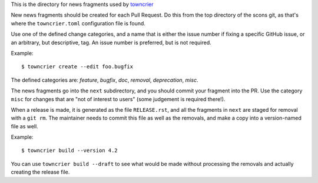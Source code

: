 This is the directory for news fragments used by
`towncrier <https://github.com/hwkowl/towncrier>`_

New news fragments should be created for each Pull Request.
Do this from the top directory of the scons git, as that's
where the ``towncrier.toml`` configuration file is found.

Use one of the defined change categories, and a name that is
either the issue number if fixing a specific GitHub issue,
or an arbitrary, but descriptive, tag. An issue number is
preferred, but is not required.

Example::

    $ towncrier create --edit foo.bugfix

The defined categories are:
*feature*, *bugfix*, *doc*, *removal*, *deprecation*, *misc*.

The news fragments go into the ``next`` subdirectory,
and you should commit your fragment into the PR.
Use the category ``misc`` for changes that are "not of
interest to users" (some judgement is required there!).

When a release is made, it is generated as the file
``RELEASE.rst``, and all the fragments in ``next`` are
staged for removal with a ``git rm``. The maintainer
needs to commit this file as well as the removals,
and make a copy into a version-named file as well.

Example::

    $ towncrier build --version 4.2

You can use ``towncrier build --draft`` to see what
would be made without processing the removals and
actually creating the release file.
